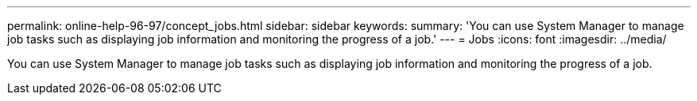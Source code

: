 ---
permalink: online-help-96-97/concept_jobs.html
sidebar: sidebar
keywords: 
summary: 'You can use System Manager to manage job tasks such as displaying job information and monitoring the progress of a job.'
---
= Jobs
:icons: font
:imagesdir: ../media/

[.lead]
You can use System Manager to manage job tasks such as displaying job information and monitoring the progress of a job.
